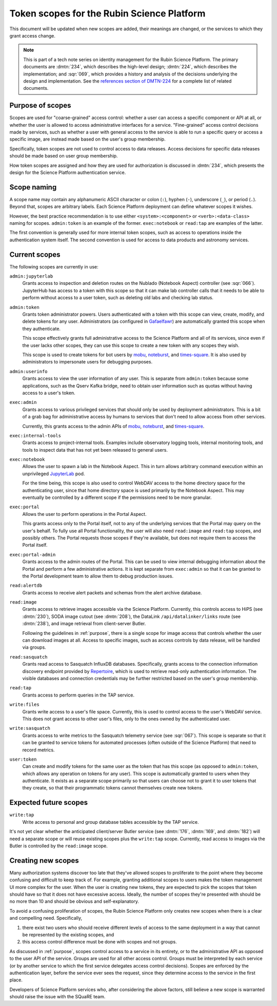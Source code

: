###########################################
Token scopes for the Rubin Science Platform
###########################################

.. abstract::

   The authentication service for the Rubin Science Platform (Gafaelfawr_) uses tokens to authenticate users.
   Each token is associated with a list of scopes, which are used to make authorization decisions.
   This tech note lists the scopes currently in use by the Science Platform, defines them, and discusses the services to which each scope grants access.

.. _Gafaelfawr: https://gafaelfawr.lsst.io/

This document will be updated when new scopes are added, their meanings are changed, or the services to which they grant access change.

.. note::

   This is part of a tech note series on identity management for the Rubin Science Platform.
   The primary documents are :dmtn:`234`, which describes the high-level design; :dmtn:`224`, which describes the implementation; and :sqr:`069`, which provides a history and analysis of the decisions underlying the design and implementation.
   See the `references section of DMTN-224 <https://dmtn-224.lsst.io/#references>`__ for a complete list of related documents.

.. _purpose:

Purpose of scopes
=================

Scopes are used for "coarse-grained" access control: whether a user can access a specific component or API at all, or whether the user is allowed to access administrative interfaces for a service.
"Fine-grained" access control decisions made by services, such as whether a user with general access to the service is able to run a specific query or access a specific image, are instead made based on the user's group membership.

Specifically, token scopes are not used to control access to data releases.
Access decisions for specific data releases should be made based on user group membership.

How token scopes are assigned and how they are used for authorization is discussed in :dmtn:`234`, which presents the design for the Science Platform authentication service.

Scope naming
============

A scope name may contain any alphanumeric ASCII character or colon (``:``), hyphen (``-``), underscore (``_``), or period (``.``).
Beyond that, scopes are arbitrary labels.
Each Science Platform deployment can define whatever scopes it wishes.

However, the best practice recommendation is to use either ``<system>:<component>`` or ``<verb>:<data-class>`` naming for scopes.
``admin:token`` is an example of the former.
``exec:notebook`` or ``read:tap`` are examples of the latter.

The first convention is generally used for more internal token scopes, such as access to operations inside the authentication system itself.
The second convention is used for access to data products and astronomy services.

Current scopes
==============

The following scopes are currently in use:

``admin:jupyterlab``
    Grants access to inspection and deletion routes on the Nublado (Notebook Aspect) controller (see :sqr:`066`).
    JupyterHub has access to a token with this scope so that it can make lab controller calls that it needs to be able to perform without access to a user token, such as deleting old labs and checking lab status.

``admin:token``
    Grants token administrator powers.
    Users authenticated with a token with this scope can view, create, modify, and delete tokens for any user.
    Administrators (as configured in Gafaelfawr_) are automatically granted this scope when they authenticate.

    This scope effectively grants full administrative access to the Science Platform and all of its services, since even if the user lacks other scopes, they can use this scope to create a new token with any scopes they wish.

    This scope is used to create tokens for bot users by mobu_, noteburst_, and times-square_.
    It is also used by administrators to impersonate users for debugging purposes.

    .. _mobu: https://github.com/lsst-sqre/mobu
    .. _noteburst: https://noteburst.lsst.io/
    .. _times-square: https://github.com/lsst-sqre/times-square

``admin:userinfo``
    Grants access to view the user information of any user.
    This is separate from ``admin:token`` because some applications, such as the Qserv Kafka bridge, need to obtain user information such as quotas without having access to a user's token.

``exec:admin``
    Grants access to various privileged services that should only be used by deployment administrators.
    This is a bit of a grab bag for administrative access by humans to services that don't need to allow access from other services.

    Currently, this grants access to the admin APIs of mobu_, noteburst_, and times-square_.

.. _sherlock: https://github.com/lsst-sqre/sherlock

``exec:internal-tools``
    Grants access to project-internal tools.
    Examples include observatory logging tools, internal monitoring tools, and tools to inspect data that has not yet been released to general users.

``exec:notebook``
    Allows the user to spawn a lab in the Notebook Aspect.
    This in turn allows arbitrary command execution within an unprivileged JupyterLab_ pod.

    For the time being, this scope is also used to control WebDAV access to the home directory space for the authenticating user, since that home directory space is used primarily by the Notebook Aspect.
    This may eventually be controlled by a different scope if the permissions need to be more granular.

.. _JupyterLab: https://jupyterlab.readthedocs.io/en/stable/

``exec:portal``
    Allows the user to perform operations in the Portal Aspect.

    This grants access only to the Portal itself, not to any of the underlying services that the Portal may query on the user's behalf.
    To fully use all Portal functionality, the user will also need ``read:image`` and ``read:tap`` scopes, and possibly others.
    The Portal requests those scopes if they're available, but does not require them to access the Portal itself.

``exec:portal-admin``
    Grants access to the admin routes of the Portal.
    This can be used to view internal debugging information about the Portal and perform a few administrative actions.
    It is kept separate from ``exec:admin`` so that it can be granted to the Portal development team to allow them to debug production issues.

``read:alertdb``
    Grants access to receive alert packets and schemas from the alert archive database.

``read:image``
    Grants access to retrieve images accessible via the Science Platform.
    Currently, this controls access to HiPS (see :dmtn:`230`), SODA image cutout (see :dmtn:`208`), the DataLink ``/api/datalinker/links`` route (see :dmtn:`238`), and image retrieval from client-server Butler.

    Following the guidelines in :ref:`purpose`, there is a single scope for image access that controls whether the user can download images at all.
    Access to specific images, such as access controls by data release, will be handled via groups.

``read:sasquatch``
    Grants read access to Sasquatch InfluxDB databases.
    Specifically, grants access to the connection information discovery endpoint provided by Repertoire_, which is used to retrieve read-only authentication information.
    The visible databases and connection credentials may be further restricted based on the user's group membership.

    .. _Repertoire: https://repertoire.lsst.io/

``read:tap``
    Grants access to perform queries in the TAP service.

``write:files``
    Grants write access to a user's file space.
    Currently, this is used to control access to the user's WebDAV service.
    This does not grant access to other user's files, only to the ones owned by the authenticated user.

``write:sasquatch``
    Grants access to write metrics to the Sasquatch telemetry service (see :sqr:`067`).
    This scope is separate so that it can be granted to service tokens for automated processes (often outside of the Science Platform) that need to record metrics.

``user:token``
    Can create and modify tokens for the same user as the token that has this scope (as opposed to ``admin:token``, which allows any operation on tokens for any user).
    This scope is automatically granted to users when they authenticate.
    It exists as a separate scope primarily so that users can choose not to grant it to user tokens that they create, so that their programmatic tokens cannot themselves create new tokens.

Expected future scopes
======================

``write:tap``
    Write access to personal and group database tables accessible by the TAP service.

It's not yet clear whether the anticipated client/server Butler service (see :dmtn:`176`, :dmtn:`169`, and :dmtn:`182`) will need a separate scope or will reuse existing scopes plus the ``write:tap`` scope.
Currently, read access to images via the Butler is controlled by the ``read:image`` scope.

Creating new scopes
===================

Many authorization systems discover too late that they've allowed scopes to proliferate to the point where they become confusing and difficult to keep track of.
For example, granting additional scopes to users makes the token management UI more complex for the user.
When the user is creating new tokens, they are expected to pick the scopes that token should have so that it does not have excessive access.
Ideally, the number of scopes they're presented with should be no more than 10 and should be obvious and self-explanatory.

To avoid a confusing proliferation of scopes, the Rubin Science Platform only creates new scopes when there is a clear and compelling need.
Specifically,

#. there exist two users who should receive different levels of access to the same deployment in a way that cannot be represented by the existing scopes, and
#. this access control difference must be done with scopes and not groups.

As discussed in :ref:`purpose`, scopes control access to a service in its entirety, or to the administrative API as opposed to the user API of the service.
Groups are used for all other access control.
Groups must be interpreted by each service (or by another service to which the first service delegates access control decisions).
Scopes are enforced by the authentication layer, before the service ever sees the request, since they determine access to the service in the first place.

Developers of Science Platform services who, after considering the above factors, still believe a new scope is warranted should raise the issue with the SQuaRE team.
